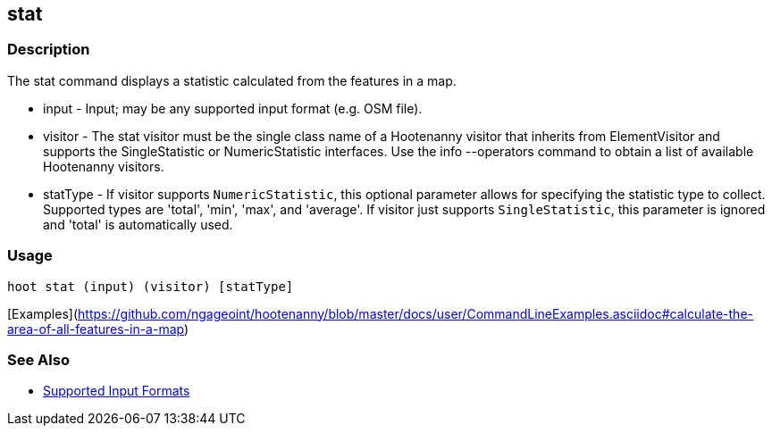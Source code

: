 [[stat]]
== stat

=== Description

The +stat+ command displays a statistic calculated from the features in a map.

* +input+    - Input; may be any supported input format (e.g. OSM file).
* +visitor+  - The stat visitor must be the single class name of a Hootenanny visitor that inherits from 
               +ElementVisitor+ and supports the +SingleStatistic+ or +NumericStatistic+ interfaces. Use the 
               +info --operators+ command to obtain a list of available Hootenanny visitors.
* +statType+ - If +visitor+ supports `NumericStatistic`, this optional parameter allows for specifying the statistic type 
               to collect. Supported types are 'total', 'min', 'max', and 'average'. If +visitor+ just 
               supports `SingleStatistic`, this parameter is ignored and 'total' is automatically used.

=== Usage

--------------------------------------
hoot stat (input) (visitor) [statType]
--------------------------------------

[Examples](https://github.com/ngageoint/hootenanny/blob/master/docs/user/CommandLineExamples.asciidoc#calculate-the-area-of-all-features-in-a-map)

=== See Also

* https://github.com/ngageoint/hootenanny/blob/master/docs/user/SupportedDataFormats.asciidoc#applying-changes-1[Supported Input Formats]

